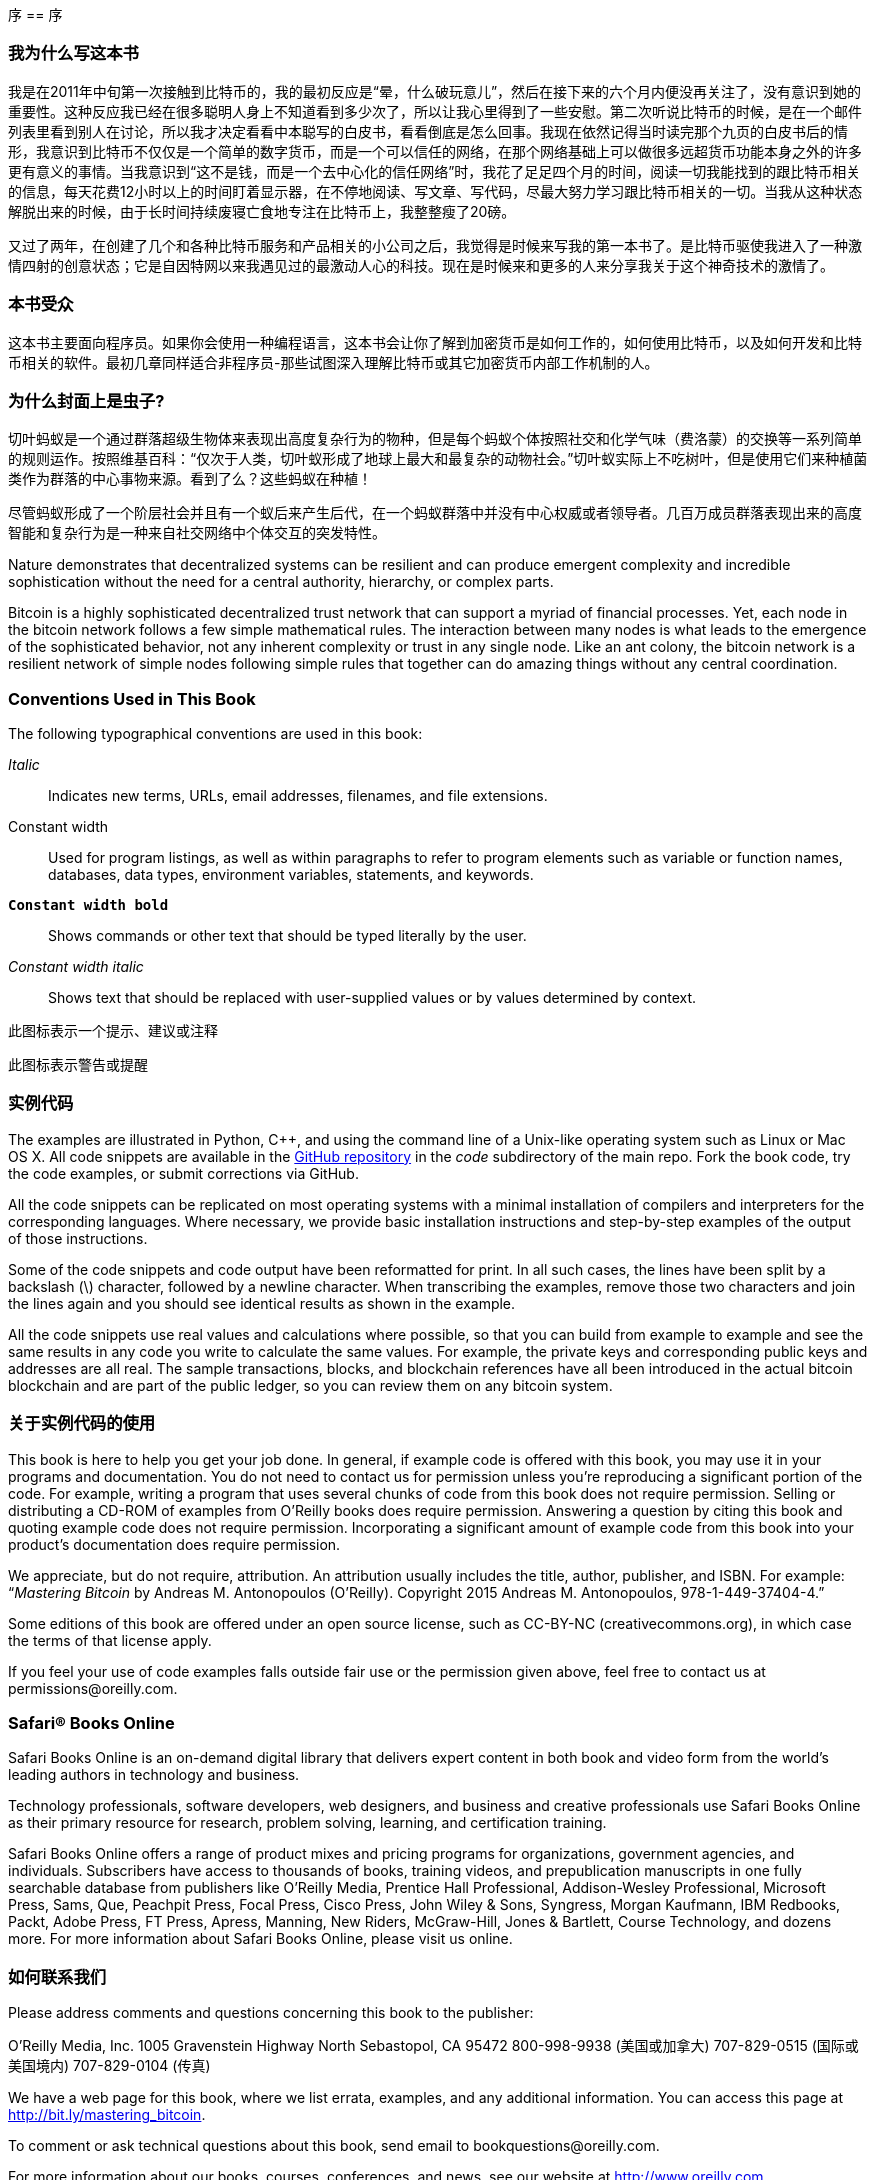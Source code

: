 序
== 序

=== 我为什么写这本书

我是在2011年中旬第一次接触到比特币的，我的最初反应是“晕，什么破玩意儿”，然后在接下来的六个月内便没再关注了，没有意识到她的重要性。这种反应我已经在很多聪明人身上不知道看到多少次了，所以让我心里得到了一些安慰。第二次听说比特币的时候，是在一个邮件列表里看到别人在讨论，所以我才决定看看中本聪写的白皮书，看看倒底是怎么回事。我现在依然记得当时读完那个九页的白皮书后的情形，我意识到比特币不仅仅是一个简单的数字货币，而是一个可以信任的网络，在那个网络基础上可以做很多远超货币功能本身之外的许多更有意义的事情。当我意识到“这不是钱，而是一个去中心化的信任网络”时，我花了足足四个月的时间，阅读一切我能找到的跟比特币相关的信息，每天花费12小时以上的时间盯着显示器，在不停地阅读、写文章、写代码，尽最大努力学习跟比特币相关的一切。当我从这种状态解脱出来的时候，由于长时间持续废寝亡食地专注在比特币上，我整整瘦了20磅。 

又过了两年，在创建了几个和各种比特币服务和产品相关的小公司之后，我觉得是时候来写我的第一本书了。是比特币驱使我进入了一种激情四射的创意状态；它是自因特网以来我遇见过的最激动人心的科技。现在是时候来和更多的人来分享我关于这个神奇技术的激情了。 

=== 本书受众

这本书主要面向程序员。如果你会使用一种编程语言，这本书会让你了解到加密货币是如何工作的，如何使用比特币，以及如何开发和比特币相关的软件。最初几章同样适合非程序员-那些试图深入理解比特币或其它加密货币内部工作机制的人。

=== 为什么封面上是虫子?

切叶蚂蚁是一个通过群落超级生物体来表现出高度复杂行为的物种，但是每个蚂蚁个体按照社交和化学气味（费洛蒙）的交换等一系列简单的规则运作。按照维基百科：“仅次于人类，切叶蚁形成了地球上最大和最复杂的动物社会。”切叶蚁实际上不吃树叶，但是使用它们来种植菌类作为群落的中心事物来源。看到了么？这些蚂蚁在种植！ 

尽管蚂蚁形成了一个阶层社会并且有一个蚁后来产生后代，在一个蚂蚁群落中并没有中心权威或者领导者。几百万成员群落表现出来的高度智能和复杂行为是一种来自社交网络中个体交互的突发特性。 

Nature demonstrates that decentralized systems can be resilient and can produce emergent complexity and incredible sophistication without the need for a central authority, hierarchy, or complex parts.

Bitcoin is a highly sophisticated decentralized trust network that can support a myriad of financial processes. Yet, each node in the bitcoin network follows a few simple mathematical rules. The interaction between many nodes is what leads to the emergence of the sophisticated behavior, not any inherent complexity or trust in any single node. Like an ant colony, the bitcoin network is a resilient network of simple nodes following simple rules that together can do amazing things without any central coordination.

=== Conventions Used in This Book

The following typographical conventions are used in this book:

_Italic_:: Indicates new terms, URLs, email addresses, filenames, and file extensions.

+Constant width+:: Used for program listings, as well as within paragraphs to refer to program elements such as variable or function names, databases, data types, environment variables, statements, and keywords.

**`Constant width bold`**:: Shows commands or other text that should be typed literally by the user.

_++Constant width italic++_:: Shows text that should be replaced with user-supplied values or by values determined by context.


[提示]
====
此图标表示一个提示、建议或注释
====

[警告]
====
此图标表示警告或提醒
====

=== 实例代码

The examples are illustrated in Python, C++, and using the command line of a Unix-like operating system such as Linux or Mac OS X. All code snippets are available in the https://github.com/aantonop/bitcoinbook[GitHub repository] in the _code_ subdirectory of the main repo. Fork the book code, try the code examples, or submit corrections via GitHub. 

All the code snippets can be replicated on most operating systems with a minimal installation of compilers and interpreters for the corresponding languages. Where necessary, we provide basic installation instructions and step-by-step examples of the output of those instructions. 

Some of the code snippets and code output have been reformatted for print. In all such cases, the lines have been split by a backslash (\) character, followed by a newline character. When transcribing the examples, remove those two characters and join the lines again and you should see identical results as shown in the example. 

All the code snippets use real values and calculations where possible, so that you can build from example to example and see the same results in any code you write to calculate the same values. For example, the private keys and corresponding public keys and addresses are all real. The sample transactions, blocks, and blockchain references have all been introduced in the actual bitcoin blockchain and are part of the public ledger, so you can review them on any bitcoin system.

=== 关于实例代码的使用

This book is here to help you get your job done. In general, if example code is offered with this book, you may use it in your programs and documentation. You do not need to contact us for permission unless you’re reproducing a significant portion of the code. For example, writing a program that uses several chunks of code from this book does not require permission. Selling or distributing a CD-ROM of examples from O’Reilly books does require permission. Answering a question by citing this book and quoting example code does not require permission. Incorporating a significant amount of example code from this book into your product’s documentation does require permission.

We appreciate, but do not require, attribution. An attribution usually includes the title, author, publisher, and ISBN. For example: “_Mastering Bitcoin_ by Andreas M. Antonopoulos (O’Reilly). Copyright 2015 Andreas M. Antonopoulos, 978-1-449-37404-4.”

Some editions of this book are offered under an open source license, such as CC-BY-NC (creativecommons.org), in which case the terms of that license apply.

If you feel your use of code examples falls outside fair use or the permission given above, feel free to contact us at pass:[<email>permissions@oreilly.com</email>].

=== Safari® Books Online

[role = "safarienabled"]
[备注]
====
pass:[<ulink role="orm:hideurl:ital" url="http://my.safaribooksonline.com/?portal=oreilly">Safari Books Online</ulink>] is an on-demand digital library that delivers expert pass:[<ulink role="orm:hideurl" url="http://www.safaribooksonline.com/content">content</ulink>] in both book and video form from the world&#8217;s leading authors in technology and business.
====

Technology professionals, software developers, web designers, and business and creative professionals use Safari Books Online as their primary resource for research, problem solving, learning, and certification training.

Safari Books Online offers a range of pass:[<ulink role="orm:hideurl" url="http://www.safaribooksonline.com/subscriptions">product mixes</ulink>] and pricing programs for pass:[<ulink role="orm:hideurl" url="http://www.safaribooksonline.com/organizations-teams">organizations</ulink>], pass:[<ulink role="orm:hideurl" url="http://www.safaribooksonline.com/government">government agencies</ulink>], and pass:[<ulink role="orm:hideurl" url="http://www.safaribooksonline.com/individuals">individuals</ulink>]. Subscribers have access to thousands of books, training videos, and prepublication manuscripts in one fully searchable database from publishers like O’Reilly Media, Prentice Hall Professional, Addison-Wesley Professional, Microsoft Press, Sams, Que, Peachpit Press, Focal Press, Cisco Press, John Wiley & Sons, Syngress, Morgan Kaufmann, IBM Redbooks, Packt, Adobe Press, FT Press, Apress, Manning, New Riders, McGraw-Hill, Jones & Bartlett, Course Technology, and dozens pass:[<ulink role="orm:hideurl" url="http://www.safaribooksonline.com/publishers">more</ulink>]. For more information about Safari Books Online, please visit us pass:[<ulink role="orm:hideurl" url="http://www.safaribooksonline.com/">online</ulink>].

=== 如何联系我们

Please address comments and questions concerning this book to the publisher:

++++
<simplelist>
<member>O’Reilly Media, Inc.</member>
<member>1005 Gravenstein Highway North</member>
<member>Sebastopol, CA 95472</member>
<member>800-998-9938 (美国或加拿大)</member>
<member>707-829-0515 (国际或美国境内)</member>
<member>707-829-0104 (传真)</member>
</simplelist>
++++

We have a web page for this book, where we list errata, examples, and any additional information. You can access this page at link:$$http://bit.ly/mastering_bitcoin$$[].


To comment or ask technical questions about this book, send email to pass:[<email>bookquestions@oreilly.com</email>].

For more information about our books, courses, conferences, and news, see our website at link:$$http://www.oreilly.com$$[].

Find us on Facebook: link:$$http://facebook.com/oreilly$$[]

Follow us on Twitter: link:$$http://twitter.com/oreillymedia$$[]

Watch us on YouTube: link:$$http://www.youtube.com/oreillymedia$$[]


=== Acknowledgments

This book represents the efforts and contributions of many people. I am grateful for all the help I received from friends, colleagues, and even complete strangers, who joined me in this effort to write the definitive technical book on cryptocurrencies and bitcoin. 

It is impossible to make a distinction between the bitcoin technology and the bitcoin community, and this book is as much a product of that community as it is a book on the technology. My work on this book was encouraged, cheered on, supported, and rewarded by the entire bitcoin community from the very beginning until the very end. More than anything, this book has allowed me to be part of a wonderful community for two years and I can't thank you enough for accepting me into this community. There are far too many people to mention by name—people I've met at conferences, events, seminars, meetups, pizza gatherings, and small private gatherings, as well as many who communicated with me by Twitter, on reddit, on bitcointalk.org, and on GitHub who have had an impact on this book. Every idea, analogy, question, answer, and explanation you find in this book was at some point inspired, tested, or improved through my interactions with the community. Thank you all for your support; without you this book would not have happened. I am forever grateful.

The journey to becoming an author starts long before the first book, of course. My first language (and schooling) was Greek, so I had to take a remedial English writing course in my first year of university. I owe thanks to Diana Kordas, my English writing teacher, who helped me build confidence and skills that year. Later, as a professional, I developed my technical writing skills on the topic of data centers, writing for _Network World_ magazine. I owe thanks to John Dix and John Gallant, who gave me my first writing job as a columnist at _Network World_ and to my editor Michael Cooney and my colleague Johna Till Johnson who edited my columns and made them fit for publication. Writing 500 words a week for four years gave me enough experience to eventually consider becoming an author. Thanks to Jean de Vera for her early encouragement to become an author and for always believing and insisting that I had a book in me.

Thanks also to those who supported me when I submitted my book proposal to O'Reilly, by providing references and reviewing the proposal. Specifically, thanks to John Gallant, Gregory Ness, Richard Stiennon, Joel Snyder, Adam B. Levine, Sandra Gittlen, John Dix, Johna Till Johnson, Roger Ver, and Jon Matonis. Special thanks to Richard Kagan and Tymon Mattoszko, who reviewed early versions of the proposal and Matthew Owain Taylor, who copyedited the proposal.

Thanks to Cricket Liu, author of the O'Reilly title _DNS and BIND_, who introduced me to O'Reilly. Thanks also to Michael Loukides and Allyson MacDonald at O'Reilly, who worked for months to help make this book happen. Allyson was especially patient when deadlines were missed and deliverables delayed as life intervened in our planned schedule. 

The first few drafts of the first few chapters were the hardest, because bitcoin is a difficult subject to unravel. Every time I pulled on one thread of the bitcoin technology, I had to pull in the whole thing. I repeatedly got stuck and a bit despondent as I struggled to make the topic easy to understand and create a narrative around such a dense technical subject. Eventually, I decided to tell the story of bitcoin through the stories of the people using bitcoin and the whole book became a lot easier to write. I owe thanks to my friend and mentor, Richard Kagan, who helped me unravel the story and get past the moments of writer's block, and Pamela Morgan, who reviewed early drafts of each chapter and asked the hard questions to make them better. Also, thanks to the developers of the San Francisco Bitcoin Developers Meetup group and Taariq Lewis, the group's co-founder, for helping to test the early material.

During the development of the book, I made early drafts available on GitHub and invited public comments. More than a hundred comments, suggestions, corrections, and contributions were submitted in response. Those contributions are explicitly acknowledged, with my thanks, in <<github_contrib>>. Special thanks to Minh T. Nguyen, who volunteered to manage the GitHub contributions and added many significant contributions himself. Thanks also to Andrew Naugler for infographic design. 

Once the book was drafted, it went through several rounds of technical review. Thanks to Cricket Liu and Lorne Lantz for their thorough review, comments, and support.

Several bitcoin developers contributed code samples, reviews, comments, and encouragement. Thanks to Amir Taaki and Eric Voskuil for example code snippets and many great comments; Vitalik Buterin and Richard Kiss for help with elliptic curve math and code contributions; Gavin Andresen for corrections, comments, and encouragement; Michalis Kargakis for comments, contributions, and btcd writeup; and Robin Inge for errata submissions improving the second print.

I owe my love of words and books to my mother, Theresa, who raised me in a house with books lining every wall. My mother also bought me my first computer in 1982, despite being a self-described technophobe. My father, Menelaos, a civil engineer who just published his first book at 80 years old, was the one who taught me logical and analytical thinking and a love of science and engineering. 

Thank you all for supporting me throughout this journey. 

[[github_contrib]]
==== Early Release Draft (GitHub Contributions)

Many contributors offered comments, corrections, and additions to the early-release draft on GitHub. Thank you all for your contributions to this book. Following is a list of notable GitHub contributors, including their GitHub ID in parentheses:

* Minh T. Nguyen, GitHub  (enderminh)
* Ed Eykholt (edeykholt)
* Michalis Kargakis (kargakis)
* Erik Wahlström (erikwam)
* Richard Kiss (richardkiss)
* Eric Winchell (winchell)
* Sergej Kotliar (ziggamon)
* Nagaraj Hubli (nagarajhubli)
* ethers
* Alex Waters (alexwaters)
* Mihail Russu (MihailRussu)
* Ish Ot Jr. (ishotjr)
* James Addison (jayaddison)
* Nekomata (nekomata-3)
* Simon de la Rouviere (simondlr)
* Chapman Shoop (belovachap)
* Holger Schinzel (schinzelh)
* effectsToCause (vericoin)
* Stephan Oeste (Emzy)
* Joe Bauers (joebauers)
* Jason Bisterfeldt (jbisterfeldt)
* Ed Leafe (EdLeafe)